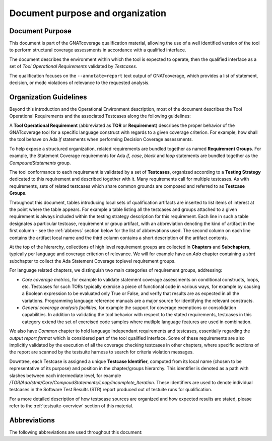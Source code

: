 Document purpose and organization
*********************************

Document Purpose
================

This document is part of the GNATcoverage qualification material, allowing the
use of a well identified version of the tool to perform structural coverage
assessments in accordance with a qualified interface.

The document describes the environment within which the tool is expected to
operate, then the qualified interface as a set of *Tool Operational
Requirements* validated by *Testcases*.

The qualification focuses on the ``--annotate=report`` text output of
GNATcoverage, which provides a list of statement, decision, or mcdc violations
of relevance to the requested analysis.

Organization Guidelines
=======================

Beyond this introduction and the Operational Environment description, most of
the document describes the Tool Operational Requirements and the associated
Testcases along the following guidelines:

A **Tool Operational Requirement** (abbreviated as **TOR** or **Requirement**)
describes the proper behavior of the GNATcoverage tool for a specific language
construct with regards to a given coverage criterion. For example, how shall
the tool behave on Ada `if` statements when performing Decision Coverage
assessments.

To help expose a structured organization, related requirements are bundled
together as named **Requirement Groups**. For example, the Statement Coverage
requirements for Ada `if`, `case`, `block` and `loop` statements are bundled
together as the `CompoundStatements` group.

The tool conformance to each requirement is validated by a set of
**Testcases**, organized according to a **Testing Strategy** dedicated to this
requirement and described together with it. Many requirements call for
multiple testcases. As with requirements, sets of related testcases which
share common grounds are composed and referred to as **Testcase Groups**.

Throughout this document, tables introducing local sets of qualification
artifacts are inserted to list items of interest at the point where the table
appears. For example a table listing all the testcases and groups attached to
a given requirement is always included within the testing strategy description
for this requirement. Each line in such a table designates a particular
testcase, requirement or group artifact, with an abbreviation denoting the
kind of artifact in the first column - see the :ref:`abbrevs` section below
for the list of abbrevations used. The second column on each line contains the
artifact local name and the third column contains a short description of the
artifact contents.

At the top of the hierarchy, collections of high level requirement groups are
collected in **Chapters** and **Subchapters**, typically per language and
coverage criterion of relevance. We will for example have an `Ada` chapter
containing a `stmt` subchapter to collect the Ada Statement Coverage toplevel
requirement groups.

For language related chapters, we distinguish two main categories of
requirement groups, addressing:

* *Core coverage metrics*, for example to validate statement coverage
  assessments on conditional constructs, loops, etc.  Testcases for such
  TORs typically exercise a piece of functional code in various ways, for
  example by causing a Boolean expression to be evaluated only True or False,
  and verify that results are as expected in all the variations.  Programming
  language reference manuals are a major source for identifying
  the relevant constructs.

* *General coverage analysis facilities*, for example the support for
  coverage exemptions or consolidation capabilities.
  In addition to validating the tool behavior with respect to the stated
  requirements, testcases in this category extend the set of exercised code
  samples where mutliple language features are used in combination.

We also have `Common` chapter to hold language independant requirements and
testcases, essentially regarding the *output report format* which is
considered part of the tool qualified interface. Some of these requirements
are also implicitly validated by the execution of all the coverage checking
testcases in other chapters, where specific sections of the report are scanned
by the testsuite harness to search for criteria violation messages.

Downtree, each Testcase is assigned a unique **Testcase Identifier**, computed
from its local name (chosen to be representative of its purpose) and position
in the chapter/groups hierarchy. This identifier is denoted as a path with
slashes between each intermediate level, for example
`/TOR/Ada/stmt/Core/CompoudStatements/Loop/Incomplete_Iteration`. These
identifiers are used to denote individual testcases in the Software Test
Results (STR) report produced out of testuite runs for qualification.

For a more detailed description of how testscase sources are organized and how
expected results are stated, please refer to the :ref:`testsuite-overview`
section of this material.

Abbreviations
=============

The following abbreviations are used throughout this document:

.. csv-table::
   :delim: |
   :widths: 30, 40
   :header: "Abbreviation", "Meaning"

   DC|Decision Coverage
   MCDC|Modified Condition/Decision Coverage
   SC|Statement Coverage
   STMT|Statement
   TOR|Tool Operational Requirement
   rq|requirement
   rqg|requirement group
   tc|test case
   tcg|test case group

